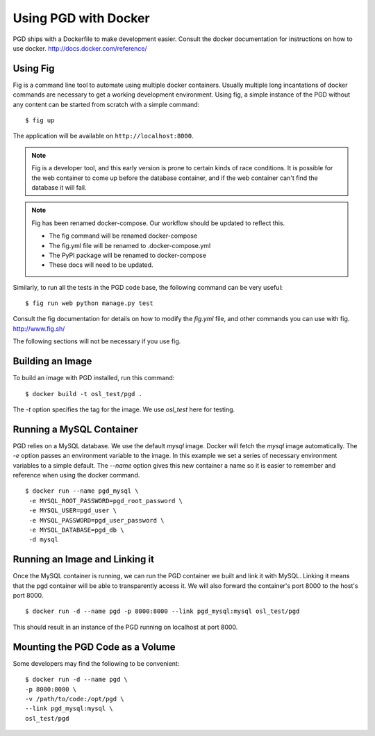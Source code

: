 *********************
Using PGD with Docker
*********************

PGD ships with a Dockerfile to make development easier.
Consult the docker documentation for instructions on how to use docker.
http://docs.docker.com/reference/


Using Fig
---------

Fig is a command line tool to automate using multiple docker
containers.  Usually multiple long incantations of docker commands are
necessary to get a working development environment. Using fig, a
simple instance of the PGD without any content can be started from
scratch with a simple command:

::

   $ fig up

The application will be available on ``http://localhost:8000``.

.. note::
	Fig is a developer tool, and this early version is prone to certain kinds
	of race conditions. It is possible for the web container to come up before
	the database container, and if the web container can't find the database it
	will fail.

.. note::
	Fig has been renamed docker-compose. Our workflow should be updated to
	reflect this.

	- The fig command will be renamed docker-compose
	- The fig.yml file will be renamed to .docker-compose.yml
	- The PyPI package will be renamed to docker-compose
	- These docs will need to be updated.

Similarly, to run all the tests in the PGD code base, the following
command can be very useful:

::

   $ fig run web python manage.py test

Consult the fig documentation for details on how to modify the `fig.yml` file,
and other commands you can use with fig.
http://www.fig.sh/
   
The following sections will not be necessary if you use fig.

Building an Image
-----------------

To build an image with PGD installed, run this command:

::

   $ docker build -t osl_test/pgd .

The `-t` option specifies the tag for the image. We use `osl_test` here for
testing.

Running a MySQL Container
-------------------------

PGD relies on a MySQL database. We use the default `mysql` image. Docker will
fetch the `mysql` image automatically.
The `-e` option passes an environment variable to the image. In this example we
set a series of necessary environment variables to a simple default.
The `--name` option gives this new container a name so it is easier to remember
and reference when using the docker command.

::

   $ docker run --name pgd_mysql \
    -e MYSQL_ROOT_PASSWORD=pgd_root_password \
    -e MYSQL_USER=pgd_user \
    -e MYSQL_PASSWORD=pgd_user_password \
    -e MYSQL_DATABASE=pgd_db \
    -d mysql

Running an Image and Linking it
-------------------------------

Once the MySQL container is running, we can run the PGD container we built and
link it with MySQL. Linking it means that the pgd container will be able to
transparently access it. We will also forward the container's port
8000 to the host's port 8000.

::

    $ docker run -d --name pgd -p 8000:8000 --link pgd_mysql:mysql osl_test/pgd

This should result in an instance of the PGD running on localhost at port 8000.
       
Mounting the PGD Code as a Volume
---------------------------------

Some developers may find the following to be convenient:

::

    $ docker run -d --name pgd \
    -p 8000:8000 \
    -v /path/to/code:/opt/pgd \
    --link pgd_mysql:mysql \
    osl_test/pgd

